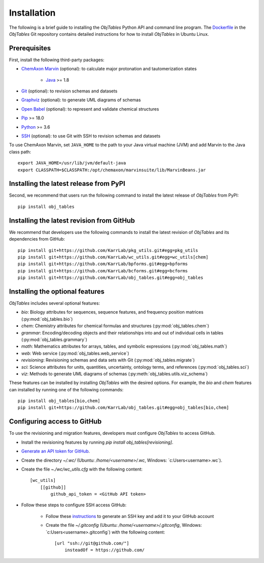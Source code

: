 Installation
============

The following is a brief guide to installing the `ObjTables` Python API and command line program. The `Dockerfile <https://github.com/KarrLab/obj_tables/blob/master/Dockerfile>`_ in the `ObjTables` Git repository contains detailed instructions for how to install `ObjTables` in Ubuntu Linux.


Prerequisites
--------------------------

First, install the following third-party packages:

* `ChemAxon Marvin <https://chemaxon.com/products/marvin>`_ (optional): to calculate major protonation and tautomerization states

    * `Java <https://www.java.com>`_ >= 1.8

* `Git <https://git-scm.com/>`_ (optional): to revision schemas and datasets
* `Graphviz <https://www.graphviz.org/>`_ (optional): to generate UML diagrams of schemas
* `Open Babel <https://openbabel.org>`_  (optional): to represent and validate chemical structures
* `Pip <https://pip.pypa.io>`_ >= 18.0
* `Python <https://www.python.org>`_ >= 3.6
* `SSH <https://www.ssh.com/ssh>`_ (optional): to use Git with SSH to revision schemas and datasets

To use ChemAxon Marvin, set ``JAVA_HOME`` to the path to your Java virtual machine (JVM) and add Marvin to the Java class path::

   export JAVA_HOME=/usr/lib/jvm/default-java
   export CLASSPATH=$CLASSPATH:/opt/chemaxon/marvinsuite/lib/MarvinBeans.jar


Installing the latest release from PyPI
---------------------------------------
Second, we recommend that users run the following command to install the latest release of `ObjTables` from PyPI::

    pip install obj_tables

Installing the latest revision from GitHub
------------------------------------------
We recommend that developers use the following commands to install the latest revision of `ObjTables` and its dependencies from GitHub::

    pip install git+https://github.com/KarrLab/pkg_utils.git#egg=pkg_utils
    pip install git+https://github.com/KarrLab/wc_utils.git#egg=wc_utils[chem]
    pip install git+https://github.com/KarrLab/bpforms.git#egg=bpforms
    pip install git+https://github.com/KarrLab/bcforms.git#egg=bcforms
    pip install git+https://github.com/KarrLab/obj_tables.git#egg=obj_tables


Installing the optional features
--------------------------------
`ObjTables` includes several optional features:

* `bio`: Biology attributes for sequences, sequence features, and frequency position matrices (:py:mod:`obj_tables.bio`)
* `chem`: Chemistry attributes for chemical formulas and structures (:py:mod:`obj_tables.chem`)
* `grammar`: Encoding/decoding objects and their relationships into and out of individual cells in tables  (:py:mod:`obj_tables.grammary`)
* `math`: Mathematics attributes for arrays, tables, and symbolic expressions (:py:mod:`obj_tables.math`)
* `web`: Web service (:py:mod:`obj_tables.web_service`)
* `revisioning`: Revisioning schemas and data sets with Git  (:py:mod:`obj_tables.migrate`)
* `sci`: Science attributes for units, quantities, uncertainty, ontology terms, and references (:py:mod:`obj_tables.sci`)
* `viz`: Methods to generate UML diagrams of schemas (:py:meth:`obj_tables.utils.viz_schema`)

These features can be installed by installing `ObjTables` with the desired options. For example, the `bio` and `chem` features can installed by running one of the following commands::

    pip install obj_tables[bio,chem]
    pip install git+https://github.com/KarrLab/obj_tables.git#egg=obj_tables[bio,chem]


Configuring access to GitHub
----------------------------
To use the revisioning and migration features, developers must configure `ObjTables` to access GitHub.

* Install the revisioning features by running `pip install obj_tables[revisioning]`.
* `Generate an API token for GitHub <https://docs.github.com/en/github/authenticating-to-github/creating-a-personal-access-token>`_.
* Create the directory `~/.wc/` (Ubuntu: `/home/<username>/.wc`, Windows: `c:\Users\<username>\.wc\`).
* Create the file `~./wc/wc_utils.cfg` with the following content::

    [wc_utils]
        [[github]]
            github_api_token = <GitHub API token>

* Follow these steps to configure SSH access GitHub:

    * Follow these `instructions <https://help.github.com/en/github/authenticating-to-github/generating-a-new-ssh-key-and-adding-it-to-the-ssh-agent>`_ to generate an SSH key and add it to your GitHub account
    * Create the file `~/.gitconfig` (Ubuntu: `/home/<username>/.gitconfig`, Windows: `c:\Users\<username>\.gitconfig\`) with the following content::

        [url "ssh://git@github.com/"]
            insteadOf = https://github.com/
